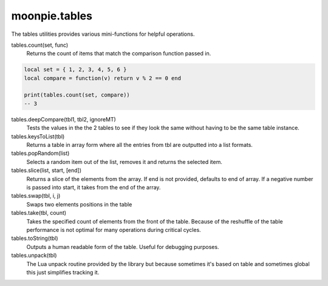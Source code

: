moonpie.tables
==============

The tables utilities provides various mini-functions for helpful operations.

tables.count(set, func)
  Returns the count of items that match the comparison function passed in.

.. code-block:: lua

  local set = { 1, 2, 3, 4, 5, 6 }
  local compare = function(v) return v % 2 == 0 end

  print(tables.count(set, compare))
  -- 3


tables.deepCompare(tbl1, tbl2, ignoreMT)
  Tests the values in the the 2 tables to see if they look the same without having to be the same table instance.

tables.keysToList(tbl)
  Returns a table in array form where all the entries from tbl are outputted into a list formats.

tables.popRandom(list)
  Selects a random item out of the list, removes it and returns the selected item.

tables.slice(list, start, [end])
  Returns a slice of the elements from the array. If end is not provided, defaults to end of array. 
  If a negative number is passed into start, it takes from the end of the array.

tables.swap(tbl, i, j)
  Swaps two elements positions in the table

tables.take(tbl, count)
  Takes the specified count of elements from the front of the table. Because of the reshuffle of the table performance
  is not optimal for many operations during critical cycles.

tables.toString(tbl)
  Outputs a human readable form of the table. Useful for debugging purposes.

tables.unpack(tbl)
  The Lua unpack routine provided by the library but because sometimes it's based on table and sometimes global
  this just simplifies tracking it.